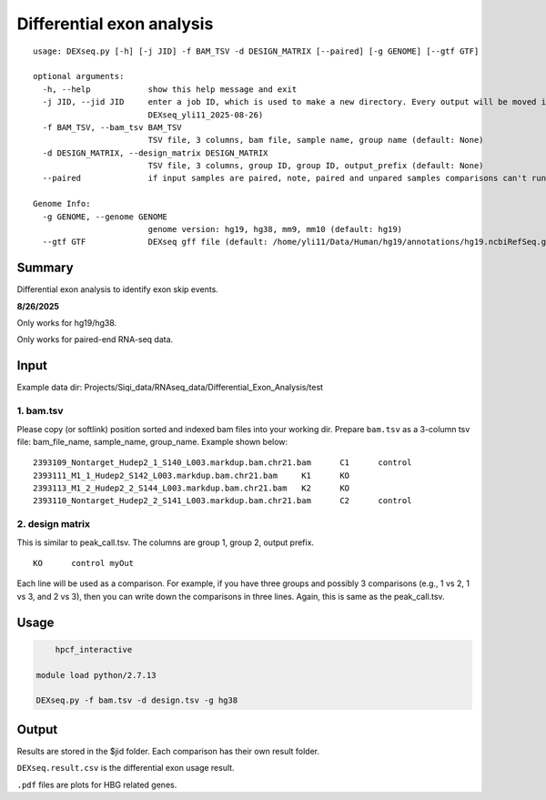 Differential exon analysis
==================================================

::

	usage: DEXseq.py [-h] [-j JID] -f BAM_TSV -d DESIGN_MATRIX [--paired] [-g GENOME] [--gtf GTF]

	optional arguments:
	  -h, --help            show this help message and exit
	  -j JID, --jid JID     enter a job ID, which is used to make a new directory. Every output will be moved into this folder. (default:
	                        DEXseq_yli11_2025-08-26)
	  -f BAM_TSV, --bam_tsv BAM_TSV
	                        TSV file, 3 columns, bam file, sample name, group name (default: None)
	  -d DESIGN_MATRIX, --design_matrix DESIGN_MATRIX
	                        TSV file, 3 columns, group ID, group ID, output_prefix (default: None)
	  --paired              if input samples are paired, note, paired and unpared samples comparisons can't run together (default: False)

	Genome Info:
	  -g GENOME, --genome GENOME
	                        genome version: hg19, hg38, mm9, mm10 (default: hg19)
	  --gtf GTF             DEXseq gff file (default: /home/yli11/Data/Human/hg19/annotations/hg19.ncbiRefSeq.gtf)


Summary
^^^^^^^

Differential exon analysis to identify exon skip events.

.. image:: ../../images/DEU.png
	:align: center



**8/26/2025**

Only works for hg19/hg38.

Only works for paired-end RNA-seq data.



Input
^^^^^

Example data dir: Projects/Siqi_data/RNAseq_data/Differential_Exon_Analysis/test

1. bam.tsv
----------

Please copy (or softlink) position sorted and indexed bam files into your working dir. Prepare ``bam.tsv`` as a 3-column tsv file: bam_file_name, sample_name, group_name. Example shown below:

::

	2393109_Nontarget_Hudep2_1_S140_L003.markdup.bam.chr21.bam	C1	control
	2393111_M1_1_Hudep2_S142_L003.markdup.bam.chr21.bam	K1	KO
	2393113_M1_2_Hudep2_2_S144_L003.markdup.bam.chr21.bam	K2	KO
	2393110_Nontarget_Hudep2_2_S141_L003.markdup.bam.chr21.bam	C2	control


2. design matrix
----------------

This is similar to peak_call.tsv. The columns are group 1, group 2, output prefix.

::

	KO	control	myOut

Each line will be used as a comparison. For example, if you have three groups and possibly 3 comparisons (e.g., 1 vs 2, 1 vs 3, and 2 vs 3), then you can write down the comparisons in three lines. Again, this is same as the peak_call.tsv.



Usage
^^^^^

.. code:: bash

	hpcf_interactive

    module load python/2.7.13

    DEXseq.py -f bam.tsv -d design.tsv -g hg38

Output
^^^^^^

Results are stored in the $jid folder. Each comparison has their own result folder.

``DEXseq.result.csv`` is the differential exon usage result. 

``.pdf`` files are plots for HBG related genes.



